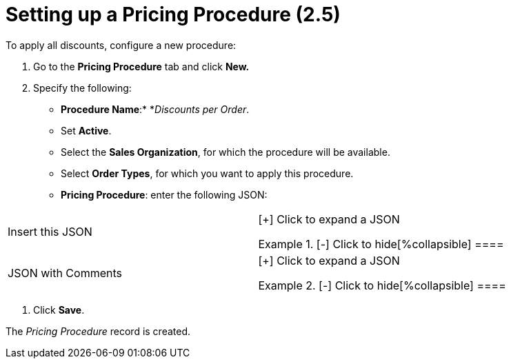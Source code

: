 = Setting up a Pricing Procedure (2.5)

To apply all discounts, configure a new procedure:

. Go to the *Pricing Procedure* tab and click *New.*
. Specify the following:
* *Procedure Name*:* *_Discounts per Order_.  
* Set *Active*.
* Select the *Sales Organization*, for which the procedure will be
available.
* Select *Order Types*, for which you want to apply this procedure.
* *Pricing Procedure*: enter the following JSON:

[width="100%",cols="50%,50%",]
|===
|Insert this JSON  a|
[{plus}] Click to expand a JSON

.[-] Click to hide[%collapsible] ====





====

|JSON with Comments a|
[{plus}] Click to expand a JSON

.[-] Click to hide[%collapsible] ====



====

|===
. Click *Save*.

The _Pricing Procedure_ record is created.
